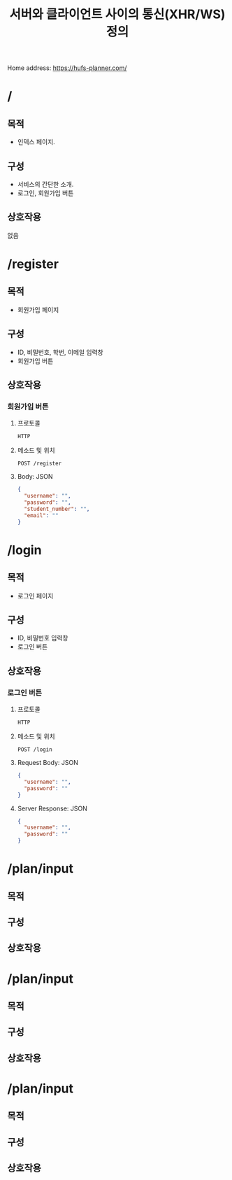 #+TITLE: 서버와 클라이언트 사이의 통신(XHR/WS) 정의
#+OPTIONS: toc:nil
#+STARTUP: indent

Home address: https://hufs-planner.com/

* /
** 목적
- 인덱스 페이지.
** 구성
- 서비스의 간단한 소개.
- 로그인, 회원가입 버튼
** 상호작용
없음
* /register
** 목적
- 회원가입 페이지
** 구성
- ID, 비밀번호, 학번, 이메일 입력창
- 회원가입 버튼
** 상호작용
*** 회원가입 버튼
**** 프로토콜
~HTTP~
**** 메소드 및 위치
~POST /register~
**** Body: JSON
#+BEGIN_SRC JSON
{
  "username": "",
  "password": "",
  "student_number": "",
  "email": ""
}
#+END_SRC
* /login
** 목적
- 로그인 페이지
** 구성
- ID, 비밀번호 입력창
- 로그인 버튼
** 상호작용
*** 로그인 버튼
**** 프로토콜
~HTTP~
**** 메소드 및 위치
~POST /login~
**** Request Body: JSON
#+BEGIN_SRC JSON
{
  "username": "",
  "password": ""
}
#+END_SRC
**** Server Response: JSON
#+BEGIN_SRC JSON
{
  "username": "",
  "password": ""
}
#+END_SRC
* /plan/input
** 목적
** 구성
** 상호작용
* /plan/input
** 목적
** 구성
** 상호작용
* /plan/input
** 목적
** 구성
** 상호작용
